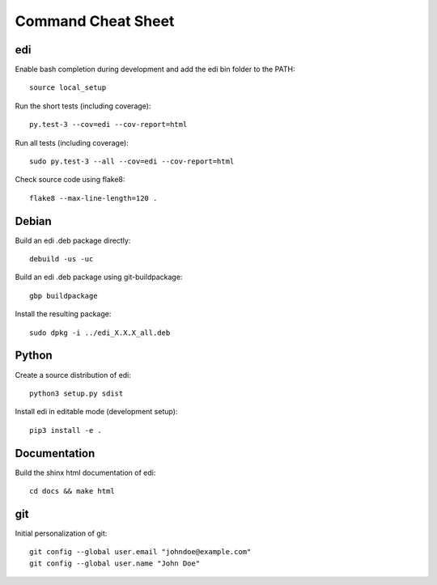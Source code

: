 Command Cheat Sheet
===================

edi
+++

Enable bash completion during development and add the edi bin folder to the PATH:

::

  source local_setup

Run the short tests (including coverage):

::

  py.test-3 --cov=edi --cov-report=html


Run all tests (including coverage):

::

  sudo py.test-3 --all --cov=edi --cov-report=html


Check source code using flake8:

::

  flake8 --max-line-length=120 .


Debian
++++++

Build an edi .deb package directly:

::

  debuild -us -uc

Build an edi .deb package using git-buildpackage:

::
 
  gbp buildpackage

Install the resulting package:

::

  sudo dpkg -i ../edi_X.X.X_all.deb

Python
++++++

Create a source distribution of edi:

::

  python3 setup.py sdist

Install edi in editable mode (development setup):

::

  pip3 install -e .

Documentation
+++++++++++++

Build the shinx html documentation of edi:

::

  cd docs && make html

git
+++

Initial personalization of git:

::

  git config --global user.email "johndoe@example.com"
  git config --global user.name "John Doe"



